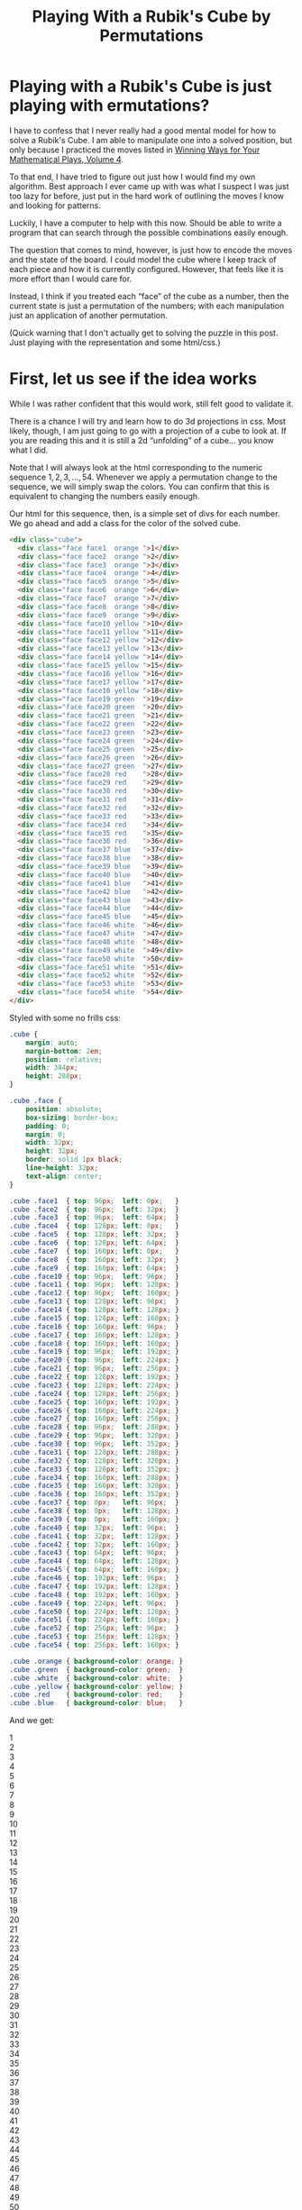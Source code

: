 #+title: Playing With a Rubik's Cube by Permutations
#+OPTIONS: num:nil ':t
#+HTML_HEAD_EXTRA: <link rel="stylesheet" type="text/css" href="org-overrides.css" />
#+HTML_HEAD_EXTRA: <link rel="stylesheet" type="text/css" href="cube-styles.css" />
#+HTML_HEAD_EXTRA: <script type="text/javascript" src="rubiks-cube-manipulations.js"></script>

* Playing with a Rubik's Cube is just playing with ermutations?

I have to confess that I never really had a good mental model for how
to solve a Rubik's Cube.  I am able to manipulate one into a solved
position, but only because I practiced the moves listed in [[https://smile.amazon.com/Winning-Ways-Your-Mathematical-Plays/dp/1568811446][Winning
Ways for Your Mathematical Plays, Volume 4]].  

To that end, I have tried to figure out just how I would find my own
algorithm.  Best approach I ever came up with was what I suspect I was
just too lazy for before, just put in the hard work of outlining the
moves I know and looking for patterns.

Luckily, I have a computer to help with this now.  Should be able to
write a program that can search through the possible combinations
easily enough.

The question that comes to mind, however, is just how to encode the
moves and the state of the board.  I could model the cube where I keep
track of each piece and how it is currently configured.  However, that
feels like it is more effort than I would care for.  

Instead, I think if you treated each "face" of the cube as a number,
then the current state is just a permutation of the numbers; with each
manipulation just an application of another permutation.

(Quick warning that I don't actually get to solving the puzzle in this
post.  Just playing with the representation and some html/css.)


* First, let us see if the idea works

While I was rather confident that this would work, still felt good to
validate it.

There is a chance I will try and learn how to do 3d projections in
css.  Most likely, though, I am just going to go with a projection of
a cube to look at.  If you are reading this and it is still a 2d
"unfolding" of a cube... you know what I did.

Note that I will always look at the html corresponding to the numeric
sequence $1,2,3,\ldots,54$.  Whenever we apply a permutation change to
the sequence, we will simply swap the colors.  You can confirm that
this is equivalent to changing the numbers easily enough.

Our html for this sequence, then, is a simple set of divs for each
number.  We go ahead and add a class for the color of the solved cube.

#+BEGIN_SRC html 
  <div class="cube">
    <div class="face face1  orange ">1</div>
    <div class="face face2  orange ">2</div>
    <div class="face face3  orange ">3</div>
    <div class="face face4  orange ">4</div>
    <div class="face face5  orange ">5</div>
    <div class="face face6  orange ">6</div>
    <div class="face face7  orange ">7</div>
    <div class="face face8  orange ">8</div>
    <div class="face face9  orange ">9</div>
    <div class="face face10 yellow ">10</div>
    <div class="face face11 yellow ">11</div>
    <div class="face face12 yellow ">12</div>
    <div class="face face13 yellow ">13</div>
    <div class="face face14 yellow ">14</div>
    <div class="face face15 yellow ">15</div>
    <div class="face face16 yellow ">16</div>
    <div class="face face17 yellow ">17</div>
    <div class="face face18 yellow ">18</div>
    <div class="face face19 green  ">19</div>
    <div class="face face20 green  ">20</div>
    <div class="face face21 green  ">21</div>
    <div class="face face22 green  ">22</div>
    <div class="face face23 green  ">23</div>
    <div class="face face24 green  ">24</div>
    <div class="face face25 green  ">25</div>
    <div class="face face26 green  ">26</div>
    <div class="face face27 green  ">27</div>
    <div class="face face28 red    ">28</div>
    <div class="face face29 red    ">29</div>
    <div class="face face30 red    ">30</div>
    <div class="face face31 red    ">31</div>
    <div class="face face32 red    ">32</div>
    <div class="face face33 red    ">33</div>
    <div class="face face34 red    ">34</div>
    <div class="face face35 red    ">35</div>
    <div class="face face36 red    ">36</div>
    <div class="face face37 blue   ">37</div>
    <div class="face face38 blue   ">38</div>
    <div class="face face39 blue   ">39</div>
    <div class="face face40 blue   ">40</div>
    <div class="face face41 blue   ">41</div>
    <div class="face face42 blue   ">42</div>
    <div class="face face43 blue   ">43</div>
    <div class="face face44 blue   ">44</div>
    <div class="face face45 blue   ">45</div>
    <div class="face face46 white  ">46</div>
    <div class="face face47 white  ">47</div>
    <div class="face face48 white  ">48</div>
    <div class="face face49 white  ">49</div>
    <div class="face face50 white  ">50</div>
    <div class="face face51 white  ">51</div>
    <div class="face face52 white  ">52</div>
    <div class="face face53 white  ">53</div>
    <div class="face face54 white  ">54</div>
  </div>
#+END_SRC

Styled with some no frills css: 

#+BEGIN_SRC css :tangle cube-styles.css  :comments link
    .cube {
        margin: auto;
        margin-bottom: 2em;
        position: relative;
        width: 384px;
        height: 288px;
    }

    .cube .face {
        position: absolute;
        box-sizing: border-box;
        padding: 0;
        margin: 0;
        width: 32px;
        height: 32px;
        border: solid 1px black;
        line-height: 32px;
        text-align: center;
    }

    .cube .face1  { top: 96px;  left: 0px;   }
    .cube .face2  { top: 96px;  left: 32px;  }
    .cube .face3  { top: 96px;  left: 64px;  }
    .cube .face4  { top: 128px; left: 0px;   }
    .cube .face5  { top: 128px; left: 32px;  }
    .cube .face6  { top: 128px; left: 64px;  }
    .cube .face7  { top: 160px; left: 0px;   }
    .cube .face8  { top: 160px; left: 32px;  }
    .cube .face9  { top: 160px; left: 64px;  }
    .cube .face10 { top: 96px;  left: 96px;  }
    .cube .face11 { top: 96px;  left: 128px; }
    .cube .face12 { top: 96px;  left: 160px; }
    .cube .face13 { top: 128px; left: 96px;  }
    .cube .face14 { top: 128px; left: 128px; }
    .cube .face15 { top: 128px; left: 160px; }
    .cube .face16 { top: 160px; left: 96px;  }
    .cube .face17 { top: 160px; left: 128px; }
    .cube .face18 { top: 160px; left: 160px; }
    .cube .face19 { top: 96px;  left: 192px; }
    .cube .face20 { top: 96px;  left: 224px; }
    .cube .face21 { top: 96px;  left: 256px; }
    .cube .face22 { top: 128px; left: 192px; }
    .cube .face23 { top: 128px; left: 224px; }
    .cube .face24 { top: 128px; left: 256px; }
    .cube .face25 { top: 160px; left: 192px; }
    .cube .face26 { top: 160px; left: 224px; }
    .cube .face27 { top: 160px; left: 256px; }
    .cube .face28 { top: 96px;  left: 288px; }
    .cube .face29 { top: 96px;  left: 320px; }
    .cube .face30 { top: 96px;  left: 352px; }
    .cube .face31 { top: 128px; left: 288px; }
    .cube .face32 { top: 128px; left: 320px; }
    .cube .face33 { top: 128px; left: 352px; }
    .cube .face34 { top: 160px; left: 288px; }
    .cube .face35 { top: 160px; left: 320px; }
    .cube .face36 { top: 160px; left: 352px; }
    .cube .face37 { top: 0px;   left: 96px;  }
    .cube .face38 { top: 0px;   left: 128px; }
    .cube .face39 { top: 0px;   left: 160px; }
    .cube .face40 { top: 32px;  left: 96px;  }
    .cube .face41 { top: 32px;  left: 128px; }
    .cube .face42 { top: 32px;  left: 160px; }
    .cube .face43 { top: 64px;  left: 96px;  }
    .cube .face44 { top: 64px;  left: 128px; }
    .cube .face45 { top: 64px;  left: 160px; }
    .cube .face46 { top: 192px; left: 96px;  }
    .cube .face47 { top: 192px; left: 128px; }
    .cube .face48 { top: 192px; left: 160px; }
    .cube .face49 { top: 224px; left: 96px;  }
    .cube .face50 { top: 224px; left: 128px; }
    .cube .face51 { top: 224px; left: 160px; }
    .cube .face52 { top: 256px; left: 96px;  }
    .cube .face53 { top: 256px; left: 128px; }
    .cube .face54 { top: 256px; left: 160px; }

    .cube .orange { background-color: orange; }
    .cube .green  { background-color: green;  }
    .cube .white  { background-color: white;  }
    .cube .yellow { background-color: yellow; }
    .cube .red    { background-color: red;    }
    .cube .blue   { background-color: blue;   }
#+END_SRC

And we get:

#+BEGIN_HTML
  <div class="cube">
    <div class="face face1  orange ">1</div>
    <div class="face face2  orange ">2</div>
    <div class="face face3  orange ">3</div>
    <div class="face face4  orange ">4</div>
    <div class="face face5  orange ">5</div>
    <div class="face face6  orange ">6</div>
    <div class="face face7  orange ">7</div>
    <div class="face face8  orange ">8</div>
    <div class="face face9  orange ">9</div>
    <div class="face face10 yellow ">10</div>
    <div class="face face11 yellow ">11</div>
    <div class="face face12 yellow ">12</div>
    <div class="face face13 yellow ">13</div>
    <div class="face face14 yellow ">14</div>
    <div class="face face15 yellow ">15</div>
    <div class="face face16 yellow ">16</div>
    <div class="face face17 yellow ">17</div>
    <div class="face face18 yellow ">18</div>
    <div class="face face19 green  ">19</div>
    <div class="face face20 green  ">20</div>
    <div class="face face21 green  ">21</div>
    <div class="face face22 green  ">22</div>
    <div class="face face23 green  ">23</div>
    <div class="face face24 green  ">24</div>
    <div class="face face25 green  ">25</div>
    <div class="face face26 green  ">26</div>
    <div class="face face27 green  ">27</div>
    <div class="face face28 red    ">28</div>
    <div class="face face29 red    ">29</div>
    <div class="face face30 red    ">30</div>
    <div class="face face31 red    ">31</div>
    <div class="face face32 red    ">32</div>
    <div class="face face33 red    ">33</div>
    <div class="face face34 red    ">34</div>
    <div class="face face35 red    ">35</div>
    <div class="face face36 red    ">36</div>
    <div class="face face37 blue   ">37</div>
    <div class="face face38 blue   ">38</div>
    <div class="face face39 blue   ">39</div>
    <div class="face face40 blue   ">40</div>
    <div class="face face41 blue   ">41</div>
    <div class="face face42 blue   ">42</div>
    <div class="face face43 blue   ">43</div>
    <div class="face face44 blue   ">44</div>
    <div class="face face45 blue   ">45</div>
    <div class="face face46 white  ">46</div>
    <div class="face face47 white  ">47</div>
    <div class="face face48 white  ">48</div>
    <div class="face face49 white  ">49</div>
    <div class="face face50 white  ">50</div>
    <div class="face face51 white  ">51</div>
    <div class="face face52 white  ">52</div>
    <div class="face face53 white  ">53</div>
    <div class="face face54 white  ">54</div>
  </div>
#+END_HTML

First, yes, these both would be trivial using loops.  Not really the
point of what I'm looking for right now, though; so moving on.

Note that I went ahead and displayed the number of each face.  This
was primarily to help me come up with the moves below.

What I am claiming is that I could represent one of the standard moves
of a cube as a simple permutation.  More, composing the permutations
in a standard way where $AB$ means applying $A$ then $B$, and that
this gives us the resulting state of the cube after applying the two
moves/permutations.

Under the syntax where $(1\ 2\ 3)$ means moving $1 \rightarrow 2, 2
\rightarrow 3, 3 \rightarrow 1$, read as 1 moves to 2 moves to 3 moves
to 1, we would have the rotation of the right face as $R' = (12\ 48\
34\ 39)(15\ 51\ 31\ 42)(18\ 54\ 28\ 45)(19\ 25\ 27\ 21)(20\ 22\ 26\
24)$.  (Why $R'$?  Because I mistakenly did that instead of $R$.)

Not so quickly applying $R'$ to the initial board by hand, we get:

#+BEGIN_HTML
  <div class="cube">
    <div class="face face1  orange ">1</div>
    <div class="face face2  orange ">2</div>
    <div class="face face3  orange ">3</div>
    <div class="face face4  orange ">4</div>
    <div class="face face5  orange ">5</div>
    <div class="face face6  orange ">6</div>
    <div class="face face7  orange ">7</div>
    <div class="face face8  orange ">8</div>
    <div class="face face9  orange ">9</div>
    <div class="face face10 yellow ">10</div>
    <div class="face face11 yellow ">11</div>
    <div class="face face12 blue   ">12</div>
    <div class="face face13 yellow ">13</div>
    <div class="face face14 yellow ">14</div>
    <div class="face face15 blue   ">15</div>
    <div class="face face16 yellow ">16</div>
    <div class="face face17 yellow ">17</div>
    <div class="face face18 blue   ">18</div>
    <div class="face face19 green  ">19</div>
    <div class="face face20 green  ">20</div>
    <div class="face face21 green  ">21</div>
    <div class="face face22 green  ">22</div>
    <div class="face face23 green  ">23</div>
    <div class="face face24 green  ">24</div>
    <div class="face face25 green  ">25</div>
    <div class="face face26 green  ">26</div>
    <div class="face face27 green  ">27</div>
    <div class="face face28 white  ">28</div>
    <div class="face face29 red    ">29</div>
    <div class="face face30 red    ">30</div>
    <div class="face face31 white  ">31</div>
    <div class="face face32 red    ">32</div>
    <div class="face face33 red    ">33</div>
    <div class="face face34 white  ">34</div>
    <div class="face face35 red    ">35</div>
    <div class="face face36 red    ">36</div>
    <div class="face face37 blue   ">37</div>
    <div class="face face38 blue   ">38</div>
    <div class="face face39 red    ">39</div>
    <div class="face face40 blue   ">40</div>
    <div class="face face41 blue   ">41</div>
    <div class="face face42 red    ">42</div>
    <div class="face face43 blue   ">43</div>
    <div class="face face44 blue   ">44</div>
    <div class="face face45 red    ">45</div>
    <div class="face face46 white  ">46</div>
    <div class="face face47 white  ">47</div>
    <div class="face face48 yellow ">48</div>
    <div class="face face49 white  ">49</div>
    <div class="face face50 white  ">50</div>
    <div class="face face51 yellow ">51</div>
    <div class="face face52 white  ">52</div>
    <div class="face face53 white  ">53</div>
    <div class="face face54 yellow ">54</div>
  </div>
#+END_HTML

So, comfortingly, this confirms that the permutation at least leaves
the board as we desired.  However, this is just a single permutation.
Does applying it twice do as expected?  Specificaly, does $R'^2 = (12\
34)(48\ 39)(15\ 31)(42\ 51)(18\ 28)(45\ 54)(19\ 27)(21\ 25)(20\
26)(22\ 24)$?

I am actually not going to redraw it with the colors swapped as
indicated, leaving that for any intrepid reader that comes along.
Instead, I will note that we can happily and easily see that $R^4 =
R'^{2^2} = ()$, which is as expected.  Similarly, if $R'^{-1}$ takes the
expected shape, we can see that $R'^nR'^{-n} = ()$, which is again as
expected.


* Automating more of this.

Armed with the belief that this works, we can now move on to
automating more of this.  Since, though it is in some ways easier to
write these permutations than to manipulate a real cube, there are
still many more permutations than I could possibly write down.

The goals for this blog are methods that can let me manipulate a set
of divs similar to above with some simple buttons.  Later, I hope to
take this in a direction where I can automate the search for moves,
but for now, I just want something to play with.

To start, lets take something that will insert all of the divs we
need.  We'll try and reuse the same styling I used above.  Mainly for
sunken costs reasons.  Which is to say, this might not be an idea
worth holding onto.

#+BEGIN_SRC javascript :tangle rubiks-cube-manipulations.js  :comments link
  function createCubeDiv() {
      var cube = withAttribute(div(),
                               "class",
                               "cube");
      var colors = ["orange",
                    "blue",
                    "green",
                    "red",
                    "yellow",
                    "white"]
     for (var i = 0; i < 54; i++) {
          cube.appendChild(withAttribute(div(withAttribute(div(),
                                                           "class",
                                                           colors[Math.floor(i / 9)])),
                                         "class",
                                         "face face" + (i + 1)));
                                         
      }
      return cube;
  }
#+END_SRC

We are using a new div for the color for the reason that it makes our
manipulation of the cube easier.  Specifically, we won't have to worry
about extracting any information from the elements (or storing them
elsewhere) and can instead just use a standard selector to get an
element and set it to the new value we want it to have.  Because of
that, though, we need to add a few extra styles to make sure this
works.

We'll also go ahead and add a transition property so that when we move
the cubes, you can see them moving.

#+BEGIN_SRC css :tangle cube-styles.css  :comments link
  .cube * {
      transition: 2s;
  }

  .face .orange, .face .red,    .face .green,
  .face .blue,   .face .yellow, .face .white {
      width: 100%;
      height: 100%;
  }
#+END_SRC

Of course, for this to work, we need the functions "withAttribute" and
"div".  I suspect these could be replaced with framework methods from
basically any framework.

#+BEGIN_SRC javascript :tangle rubiks-cube-manipulations.js  :comments link
  function div(child) {
      var element = document.createElement("div");
      if (child) {
          element.appendChild(child);
      }
      return element;
  }

  function withAttribute(element, name, value) {
      element.setAttribute(name, value);
      return element;
  }
#+END_SRC

That will get me the divs that we were playing with in the first
section.  Now we want a function that we can use to pick where I place
this.  Going with something that will just append the cube to all
results of a css selector.

#+BEGIN_SRC javascript :tangle rubiks-cube-manipulations.js  :comments link
  function appendCubeToCssSelector(selector) {
      Array.from(document.querySelectorAll(selector)).forEach(function(node) {
          node.appendChild(createCubeDiv());
      });
  }
#+END_SRC


Now that we have methods that can create and place a cube, lets create
some methods that can move the faces around for us.  We'll start with
defining the moves.  Our datastructure for this is a simple array of
numbers, indicating where a given piece should go.  For those that
don't move, they should indicate their current index.

I did make things a little awkward by using 1 based indexes for the
styles.  I'm currently planning on just living with that awkwardness.

I am also using the names of the moves from [[https://smile.amazon.com/Winning-Ways-Your-Mathematical-Plays/dp/1568811446][Winning Ways]].  (At least,
that is the intent.)

#+BEGIN_SRC javascript :tangle rubiks-cube-manipulations.js :comments link
  var CubeMoves = {
      "R" : [ 1,  2,  3,  4,  5,  6,  7,  8,  9, 10,
              11, 39, 13, 14, 42, 16, 17, 45, 21, 24,
              27, 20, 23, 26, 19, 22, 25, 54, 29, 30,
              51, 32, 33, 48, 35, 36, 37, 38, 34, 40,
              41, 31, 43, 44, 28, 46, 47, 12, 49, 50,
              15, 52, 53, 18 ],
      "R'" : [ 1,  2,  3,  4,  5,  6,  7,  8,  9, 10,
               11, 48, 13, 14, 51, 16, 17, 54, 25, 22,
               19, 26, 23, 20, 27, 24, 21, 45, 29, 30,
               42, 32, 33, 39, 35, 36, 37, 38, 12, 40,
               41, 15, 43, 44, 18, 46, 47, 34, 49, 50,
               31, 52, 53, 28 ],
      "L" : [ 3,  6,  9,  2,  5,  8,  1,  4,  7, 46,
              11, 12, 49, 14, 15, 52, 17, 18, 19, 20,
              21, 22, 23, 24, 25, 26, 27, 28, 29, 43,
              31, 32, 40, 34, 35, 37, 10, 38, 39, 13,
              41, 42, 16, 44, 45, 36, 47, 48, 33, 50,
              51, 30, 53, 54 ],
      "L'" : [ 7,  4,  1,  8,  5,  2,  9,  6,  3, 37,
               11, 12, 40, 14, 15, 43, 17, 18, 19, 20,
               21, 22, 23, 24, 25, 26, 27, 28, 29, 52,
               31, 32, 49, 34, 35, 46, 36, 38, 39, 33,
               41, 42, 30, 44, 45, 10, 47, 48, 13, 50,
               51, 16, 53, 54 ],
      "U" : [ 28, 29, 30,  4,  5,  6,  7,  8,  9, 1,
              2, 3, 13, 14, 15, 16, 17, 18, 10, 11,
              12, 22, 23, 24, 25, 26, 27, 19, 20, 21,
              31, 32, 33, 34, 35, 36, 39, 42, 45, 38,
              41, 44, 37, 40, 43, 46, 47, 48, 49, 50,
              51, 52, 53, 54 ],
      "U'" : [ 10, 11, 12,  4,  5,  6,  7,  8,  9, 19,
               20, 21, 13, 14, 15, 16, 17, 18, 28, 29,
               30, 22, 23, 24, 25, 26, 27, 1, 2, 3,
               31, 32, 33, 34, 35, 36, 43, 40, 37, 44,
               41, 38, 45, 42, 39, 46, 47, 48, 49, 50,
               51, 52, 53, 54 ],
      "D" : [ 1,  2,  3,  4,  5,  6,  16, 17, 18, 10,
              11, 12, 13, 14, 15, 25, 26, 27, 19, 20,
              21, 22, 23, 24, 34, 35, 36, 28, 29, 30,
              31, 32, 33, 7, 8, 9, 37, 38, 39, 40,
              41, 42, 43, 44, 45, 48, 51, 54, 47, 50,
              53, 46, 49, 52 ],
      "D'" : [ 1,  2,  3,  4,  5,  6,  34, 35, 36, 10,
               11, 12, 13, 14, 15, 7, 8, 9, 19, 20,
               21, 22, 23, 24, 16, 17, 18, 28, 29, 30,
               31, 32, 33, 25, 26, 27, 37, 38, 39, 40,
               41, 42, 43, 44, 45, 52, 49, 46, 53, 50,
               47, 54, 51, 48 ],
      "F" : [ 1,  2,  45,  4,  5, 44,  7,  8, 43, 12,
              15, 18, 11, 14, 17, 10, 13, 16, 48, 20,
              21, 47, 23, 24, 46, 26, 27, 28, 29, 30,
              31, 32, 33, 34, 35, 36, 37, 38, 39, 40,
              41, 42, 19, 22, 25, 3, 6, 9, 49, 50,
              51, 52, 53, 54 ],
      "F'" : [ 1,  2,  46,  4,  5, 47,  7,  8, 48, 16,
               13, 10, 17, 14, 11, 18, 15, 12, 43, 20,
               21, 44, 23, 24, 45, 26, 27, 28, 29, 30,
               31, 32, 33, 34, 35, 36, 37, 38, 39, 40,
               41, 42, 9, 6, 3, 25, 22, 19, 49, 50,
               51, 52, 53, 54 ],
      "B" : [ 52,  2,  3,  53,  5,  6,  54,  8,  9, 10,
              11, 12, 13, 14, 15, 16, 17, 18, 19, 20,
              37, 22, 23, 38, 25, 26, 39, 30, 33, 36,
              29, 32, 35, 28, 31, 34, 7, 4, 1, 40,
              41, 42, 43, 44, 45, 46, 47, 48, 49, 50,
              51, 27, 24, 21 ],
      "B'" : [ 39,  2,  3,  38,  5,  6,  37,  8,  9, 10,
               11, 12, 13, 14, 15, 16, 17, 18, 19, 20,
               54, 22, 23, 53, 25, 26, 52, 34, 31, 28,
               35, 32, 29, 36, 33, 30, 21, 24, 27, 40,
               41, 42, 43, 44, 45, 46, 47, 48, 49, 50,
               51, 1, 4, 7 ],
      "α" : [ 1,  2,  3,  4,  5,  6,  7,  8,  9, 10,
              38, 12, 13, 41, 15, 16, 44, 18, 19, 20,
              21, 22, 23, 24, 25, 26, 27, 28, 53, 30,
              31, 50, 33, 34, 47, 36, 37, 35, 39, 40,
              32, 42, 43, 29, 45, 46, 11, 48, 49, 14,
              51, 52, 17, 54 ],
      "β" : [ 1,  2,  3,  4,  5,  6,  7,  8,  9, 10,
              47, 12, 13, 50, 15, 16, 53, 18, 19, 20,
              21, 22, 23, 24, 25, 26, 27, 28, 44, 30,
              31, 41, 33, 34, 38, 36, 37, 11, 39, 40,
              14, 42, 43, 17, 45, 46, 35, 48, 49, 32,
              51, 52, 29, 54 ],
      "γ" : [ 1,  49,  3,  4,  50,  6,  7,  51,  9, 10,
              11, 12, 13, 14, 15, 16, 17, 18, 19, 40,
              21, 22, 41, 24, 25, 42, 27, 28, 29, 30,
              31, 32, 33, 34, 35, 36, 37, 38, 39, 8,
              5, 2, 43, 44, 45, 46, 47, 48, 26, 23,
              20, 52, 53, 54 ],
      "δ" : [ 1,  42,  3,  4,  41,  6,  7,  40,  9, 10,
              11, 12, 13, 14, 15, 16, 17, 18, 19, 51,
              21, 22, 50, 24, 25, 49, 27, 28, 29, 30,
              31, 32, 33, 34, 35, 36, 37, 38, 39, 20,
              23, 26, 43, 44, 45, 46, 47, 48, 2, 5,
              8, 52, 53, 54 ],
      "ε" : [ 1,  2,  3,  13,  14,  15,  7,  8,  9, 10,
              11, 12, 22, 23, 24, 16, 17, 18, 19, 20,
              21, 31, 32, 33, 25, 26, 27, 28, 29, 30,
              4, 5, 6, 34, 35, 36, 37, 38, 39, 40,
              41, 42, 43, 44, 45, 46, 47, 48, 49, 50,
              51, 52, 53, 54 ],
      "ω" : [ 1,  2,  3,  31,  32,  33,  7,  8,  9, 10,
              11, 12, 4, 5, 6, 16, 17, 18, 19, 20,
              21, 13, 14, 15, 25, 26, 27, 28, 29, 30,
              22, 23, 24, 34, 35, 36, 37, 38, 39, 40,
              41, 42, 43, 44, 45, 46, 47, 48, 49, 50,
              51, 52, 53, 54 ]
  };
#+END_SRC

With the moves defined, we just need a function to apply a named move
to a cube.  Doing this in two passes, since I don't feel like writing
a more "efficient" one pass algorithm, and can't imagine this will be
a bottleneck for me.

#+BEGIN_SRC javascript :tangle rubiks-cube-manipulations.js :comments link
    function applyCubeMove(cube, moveName) {
        if (!CubeMoves[moveName]) {
            throw "Unknown move '" + moveName + "'";
        }
        if (!cube) {
            throw "Need the cube that we will be modifying."
        }
        var movesToMake = [];
        CubeMoves[moveName].forEach(function (item, index) {
            if (item != (index + 1)) {
                movesToMake.push({
                    "div" : cube.querySelector(".face"+(index+1)),
                    "target" : item
                });
            }
        });
        movesToMake.forEach(function(item) {
            item.div.setAttribute("class", "face face"+item.target);
        });
    }
#+END_SRC

Of course, having to drop to the console all of the time, finding the
selector for a cube, and running the appropriate script would get
somewhat old.  To that end, lets go ahead and build a "move list" that
will go with a cube.  Going ahead and building the helper methods in
this section.

#+BEGIN_SRC javascript :tangle rubiks-cube-manipulations.js :comments link
  function appendMoveListToCssSelector(selector) {
      Array.from(document.querySelectorAll(selector)).forEach(function(node) {
          var moveListDiv = withAttribute(div(text("Move List:")),
                                          "class",
                                          "move-list");
          node.appendChild(moveListDiv)
          for (var move in CubeMoves) {
              moveListDiv.appendChild(withOnClick(function(move) {
                  return function() {
                      applyCubeMove(node, move);
                  };
              }(move), button(text(move))));
          }
      });
  }

  function button(child) {
      var element = document.createElement("button");
      if (child) {
          element.appendChild(child);
      }
      return element;
  }

  function text(text) {
      return document.createTextNode(text);
  }

  function withOnClick(f, element) {
      element.onclick = f;
      return element;
  }
#+END_SRC

We're just going for not terribly ugly.  Fancy may happen at a later
date.

#+BEGIN_SRC css :tangle cube-styles.css :comments link
  .move-list {
      float: left;
      border: solid thin black;
      background-color: white;
      width: 100px;
      text-align: center;
  }

  .move-list button {
      display: inline-block;
      width: 45px;
      margin: auto;
  } 
#+END_SRC

With all of that done, lets wire it up and see what we can play with.

#+BEGIN_HTML
<div class="playground"></div>
<script>
appendMoveListToCssSelector(".playground");
appendCubeToCssSelector(".playground");
</script>
#+END_HTML

* Till next time.

Playing with this a bit looks like the idea is solid.  Next time, I
plan on building something that can spit out the directions on how to
get to solved from a given arrangement.  Some things I skipped out on
will have to be done then.
